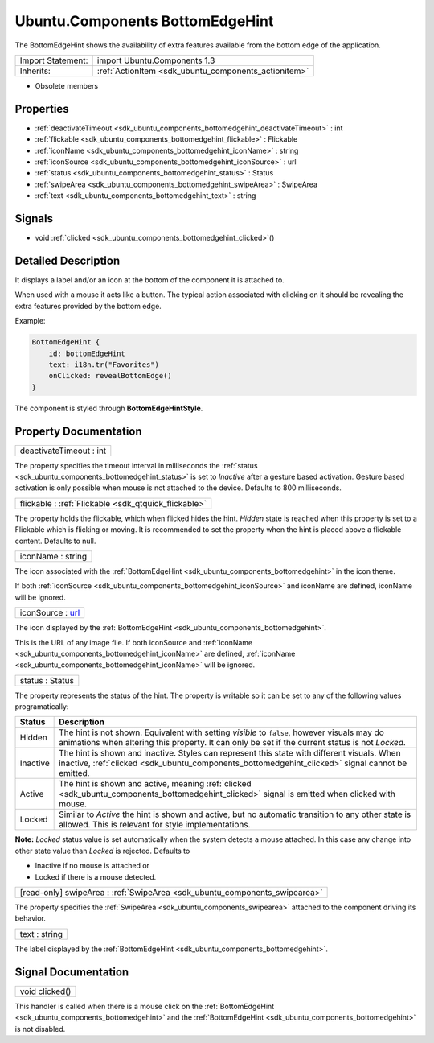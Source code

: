 .. _sdk_ubuntu_components_bottomedgehint:

Ubuntu.Components BottomEdgeHint
================================

The BottomEdgeHint shows the availability of extra features available from the bottom edge of the application.

+--------------------------------------------------------------------------------------------------------------------------------------------------------+-----------------------------------------------------------------------------------------------------------------------------------------------------------+
| Import Statement:                                                                                                                                      | import Ubuntu.Components 1.3                                                                                                                              |
+--------------------------------------------------------------------------------------------------------------------------------------------------------+-----------------------------------------------------------------------------------------------------------------------------------------------------------+
| Inherits:                                                                                                                                              | :ref:`ActionItem <sdk_ubuntu_components_actionitem>`                                                                                                      |
+--------------------------------------------------------------------------------------------------------------------------------------------------------+-----------------------------------------------------------------------------------------------------------------------------------------------------------+

-  Obsolete members

Properties
----------

-  :ref:`deactivateTimeout <sdk_ubuntu_components_bottomedgehint_deactivateTimeout>` : int
-  :ref:`flickable <sdk_ubuntu_components_bottomedgehint_flickable>` : Flickable
-  :ref:`iconName <sdk_ubuntu_components_bottomedgehint_iconName>` : string
-  :ref:`iconSource <sdk_ubuntu_components_bottomedgehint_iconSource>` : url
-  :ref:`status <sdk_ubuntu_components_bottomedgehint_status>` : Status
-  :ref:`swipeArea <sdk_ubuntu_components_bottomedgehint_swipeArea>` : SwipeArea
-  :ref:`text <sdk_ubuntu_components_bottomedgehint_text>` : string

Signals
-------

-  void :ref:`clicked <sdk_ubuntu_components_bottomedgehint_clicked>`\ ()

Detailed Description
--------------------

It displays a label and/or an icon at the bottom of the component it is attached to.

When used with a mouse it acts like a button. The typical action associated with clicking on it should be revealing the extra features provided by the bottom edge.

Example:

.. code:: qml

    BottomEdgeHint {
        id: bottomEdgeHint
        text: i18n.tr("Favorites")
        onClicked: revealBottomEdge()
    }

The component is styled through **BottomEdgeHintStyle**.

Property Documentation
----------------------

.. _sdk_ubuntu_components_bottomedgehint_deactivateTimeout:

+--------------------------------------------------------------------------------------------------------------------------------------------------------------------------------------------------------------------------------------------------------------------------------------------------------------+
| deactivateTimeout : int                                                                                                                                                                                                                                                                                      |
+--------------------------------------------------------------------------------------------------------------------------------------------------------------------------------------------------------------------------------------------------------------------------------------------------------------+

The property specifies the timeout interval in milliseconds the :ref:`status <sdk_ubuntu_components_bottomedgehint_status>` is set to *Inactive* after a gesture based activation. Gesture based activation is only possible when mouse is not attached to the device. Defaults to 800 milliseconds.

.. _sdk_ubuntu_components_bottomedgehint_flickable:

+-----------------------------------------------------------------------------------------------------------------------------------------------------------------------------------------------------------------------------------------------------------------------------------------------------------------+
| flickable : :ref:`Flickable <sdk_qtquick_flickable>`                                                                                                                                                                                                                                                            |
+-----------------------------------------------------------------------------------------------------------------------------------------------------------------------------------------------------------------------------------------------------------------------------------------------------------------+

The property holds the flickable, which when flicked hides the hint. *Hidden* state is reached when this property is set to a Flickable which is flicking or moving. It is recommended to set the property when the hint is placed above a flickable content. Defaults to null.

.. _sdk_ubuntu_components_bottomedgehint_iconName:

+--------------------------------------------------------------------------------------------------------------------------------------------------------------------------------------------------------------------------------------------------------------------------------------------------------------+
| iconName : string                                                                                                                                                                                                                                                                                            |
+--------------------------------------------------------------------------------------------------------------------------------------------------------------------------------------------------------------------------------------------------------------------------------------------------------------+

The icon associated with the :ref:`BottomEdgeHint <sdk_ubuntu_components_bottomedgehint>` in the icon theme.

If both :ref:`iconSource <sdk_ubuntu_components_bottomedgehint_iconSource>` and iconName are defined, iconName will be ignored.

.. _sdk_ubuntu_components_bottomedgehint_iconSource:

+--------------------------------------------------------------------------------------------------------------------------------------------------------------------------------------------------------------------------------------------------------------------------------------------------------------+
| iconSource : `url <http://doc.qt.io/qt-5/qml-url.html>`_                                                                                                                                                                                                                                                     |
+--------------------------------------------------------------------------------------------------------------------------------------------------------------------------------------------------------------------------------------------------------------------------------------------------------------+

The icon displayed by the :ref:`BottomEdgeHint <sdk_ubuntu_components_bottomedgehint>`.

This is the URL of any image file. If both iconSource and :ref:`iconName <sdk_ubuntu_components_bottomedgehint_iconName>` are defined, :ref:`iconName <sdk_ubuntu_components_bottomedgehint_iconName>` will be ignored.

.. _sdk_ubuntu_components_bottomedgehint_status:

+--------------------------------------------------------------------------------------------------------------------------------------------------------------------------------------------------------------------------------------------------------------------------------------------------------------+
| status : Status                                                                                                                                                                                                                                                                                              |
+--------------------------------------------------------------------------------------------------------------------------------------------------------------------------------------------------------------------------------------------------------------------------------------------------------------+

The property represents the status of the hint. The property is writable so it can be set to any of the following values programatically:

+------------+------------------------------------------------------------------------------------------------------------------------------------------------------------------------------------------------------+
| Status     | Description                                                                                                                                                                                          |
+============+======================================================================================================================================================================================================+
| Hidden     | The hint is not shown. Equivalent with setting *visible* to ``false``, however visuals may do animations when altering this property. It can only be set if the current status is not *Locked*.      |
+------------+------------------------------------------------------------------------------------------------------------------------------------------------------------------------------------------------------+
| Inactive   | The hint is shown and inactive. Styles can represent this state with different visuals. When inactive, :ref:`clicked <sdk_ubuntu_components_bottomedgehint_clicked>` signal cannot be emitted.       |
+------------+------------------------------------------------------------------------------------------------------------------------------------------------------------------------------------------------------+
| Active     | The hint is shown and active, meaning :ref:`clicked <sdk_ubuntu_components_bottomedgehint_clicked>` signal is emitted when clicked with mouse.                                                       |
+------------+------------------------------------------------------------------------------------------------------------------------------------------------------------------------------------------------------+
| Locked     | Similar to *Active* the hint is shown and active, but no automatic transition to any other state is allowed. This is relevant for style implementations.                                             |
+------------+------------------------------------------------------------------------------------------------------------------------------------------------------------------------------------------------------+

**Note:** *Locked* status value is set automatically when the system detects a mouse attached. In this case any change into other state value than *Locked* is rejected. Defaults to

-  Inactive if no mouse is attached or
-  Locked if there is a mouse detected.

.. _sdk_ubuntu_components_bottomedgehint_swipeArea:

+-----------------------------------------------------------------------------------------------------------------------------------------------------------------------------------------------------------------------------------------------------------------------------------------------------------------+
| [read-only] swipeArea : :ref:`SwipeArea <sdk_ubuntu_components_swipearea>`                                                                                                                                                                                                                                      |
+-----------------------------------------------------------------------------------------------------------------------------------------------------------------------------------------------------------------------------------------------------------------------------------------------------------------+

The property specifies the :ref:`SwipeArea <sdk_ubuntu_components_swipearea>` attached to the component driving its behavior.

.. _sdk_ubuntu_components_bottomedgehint_text:

+--------------------------------------------------------------------------------------------------------------------------------------------------------------------------------------------------------------------------------------------------------------------------------------------------------------+
| text : string                                                                                                                                                                                                                                                                                                |
+--------------------------------------------------------------------------------------------------------------------------------------------------------------------------------------------------------------------------------------------------------------------------------------------------------------+

The label displayed by the :ref:`BottomEdgeHint <sdk_ubuntu_components_bottomedgehint>`.

Signal Documentation
--------------------

.. _sdk_ubuntu_components_bottomedgehint_clicked:

+--------------------------------------------------------------------------------------------------------------------------------------------------------------------------------------------------------------------------------------------------------------------------------------------------------------+
| void clicked()                                                                                                                                                                                                                                                                                               |
+--------------------------------------------------------------------------------------------------------------------------------------------------------------------------------------------------------------------------------------------------------------------------------------------------------------+

This handler is called when there is a mouse click on the :ref:`BottomEdgeHint <sdk_ubuntu_components_bottomedgehint>` and the :ref:`BottomEdgeHint <sdk_ubuntu_components_bottomedgehint>` is not disabled.

